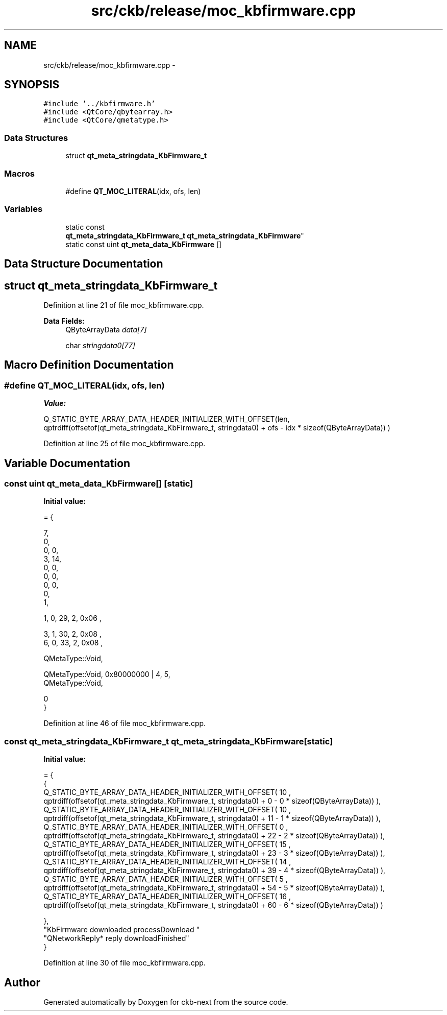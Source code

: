 .TH "src/ckb/release/moc_kbfirmware.cpp" 3 "Sun Jun 18 2017" "Version beta-v0.2.8 at branch testing" "ckb-next" \" -*- nroff -*-
.ad l
.nh
.SH NAME
src/ckb/release/moc_kbfirmware.cpp \- 
.SH SYNOPSIS
.br
.PP
\fC#include '\&.\&./kbfirmware\&.h'\fP
.br
\fC#include <QtCore/qbytearray\&.h>\fP
.br
\fC#include <QtCore/qmetatype\&.h>\fP
.br

.SS "Data Structures"

.in +1c
.ti -1c
.RI "struct \fBqt_meta_stringdata_KbFirmware_t\fP"
.br
.in -1c
.SS "Macros"

.in +1c
.ti -1c
.RI "#define \fBQT_MOC_LITERAL\fP(idx, ofs, len)"
.br
.in -1c
.SS "Variables"

.in +1c
.ti -1c
.RI "static const 
.br
\fBqt_meta_stringdata_KbFirmware_t\fP \fBqt_meta_stringdata_KbFirmware\fP"
.br
.ti -1c
.RI "static const uint \fBqt_meta_data_KbFirmware\fP []"
.br
.in -1c
.SH "Data Structure Documentation"
.PP 
.SH "struct qt_meta_stringdata_KbFirmware_t"
.PP 
Definition at line 21 of file moc_kbfirmware\&.cpp\&.
.PP
\fBData Fields:\fP
.RS 4
QByteArrayData \fIdata[7]\fP 
.br
.PP
char \fIstringdata0[77]\fP 
.br
.PP
.RE
.PP
.SH "Macro Definition Documentation"
.PP 
.SS "#define QT_MOC_LITERAL(idx, ofs, len)"
\fBValue:\fP
.PP
.nf
Q_STATIC_BYTE_ARRAY_DATA_HEADER_INITIALIZER_WITH_OFFSET(len, \
    qptrdiff(offsetof(qt_meta_stringdata_KbFirmware_t, stringdata0) + ofs \
        - idx * sizeof(QByteArrayData)) \
    )
.fi
.PP
Definition at line 25 of file moc_kbfirmware\&.cpp\&.
.SH "Variable Documentation"
.PP 
.SS "const uint qt_meta_data_KbFirmware[]\fC [static]\fP"
\fBInitial value:\fP
.PP
.nf
= {

 
       7,       
       0,       
       0,    0, 
       3,   14, 
       0,    0, 
       0,    0, 
       0,    0, 
       0,       
       1,       

 
       1,    0,   29,    2, 0x06 ,

 
       3,    1,   30,    2, 0x08 ,
       6,    0,   33,    2, 0x08 ,

 
    QMetaType::Void,

 
    QMetaType::Void, 0x80000000 | 4,    5,
    QMetaType::Void,

       0        
}
.fi
.PP
Definition at line 46 of file moc_kbfirmware\&.cpp\&.
.SS "const \fBqt_meta_stringdata_KbFirmware_t\fP qt_meta_stringdata_KbFirmware\fC [static]\fP"
\fBInitial value:\fP
.PP
.nf
= {
    {
Q_STATIC_BYTE_ARRAY_DATA_HEADER_INITIALIZER_WITH_OFFSET( 10 ,   qptrdiff(offsetof(qt_meta_stringdata_KbFirmware_t, stringdata0) +  0    -  0  * sizeof(QByteArrayData))   ), 
Q_STATIC_BYTE_ARRAY_DATA_HEADER_INITIALIZER_WITH_OFFSET( 10 ,   qptrdiff(offsetof(qt_meta_stringdata_KbFirmware_t, stringdata0) +  11    -  1  * sizeof(QByteArrayData))   ), 
Q_STATIC_BYTE_ARRAY_DATA_HEADER_INITIALIZER_WITH_OFFSET( 0 ,   qptrdiff(offsetof(qt_meta_stringdata_KbFirmware_t, stringdata0) +  22    -  2  * sizeof(QByteArrayData))   ), 
Q_STATIC_BYTE_ARRAY_DATA_HEADER_INITIALIZER_WITH_OFFSET( 15 ,   qptrdiff(offsetof(qt_meta_stringdata_KbFirmware_t, stringdata0) +  23    -  3  * sizeof(QByteArrayData))   ), 
Q_STATIC_BYTE_ARRAY_DATA_HEADER_INITIALIZER_WITH_OFFSET( 14 ,   qptrdiff(offsetof(qt_meta_stringdata_KbFirmware_t, stringdata0) +  39    -  4  * sizeof(QByteArrayData))   ), 
Q_STATIC_BYTE_ARRAY_DATA_HEADER_INITIALIZER_WITH_OFFSET( 5 ,   qptrdiff(offsetof(qt_meta_stringdata_KbFirmware_t, stringdata0) +  54    -  5  * sizeof(QByteArrayData))   ), 
Q_STATIC_BYTE_ARRAY_DATA_HEADER_INITIALIZER_WITH_OFFSET( 16 ,   qptrdiff(offsetof(qt_meta_stringdata_KbFirmware_t, stringdata0) +  60    -  6  * sizeof(QByteArrayData))   ) 

    },
    "KbFirmware\0downloaded\0\0processDownload\0"
    "QNetworkReply*\0reply\0downloadFinished"
}
.fi
.PP
Definition at line 30 of file moc_kbfirmware\&.cpp\&.
.SH "Author"
.PP 
Generated automatically by Doxygen for ckb-next from the source code\&.
